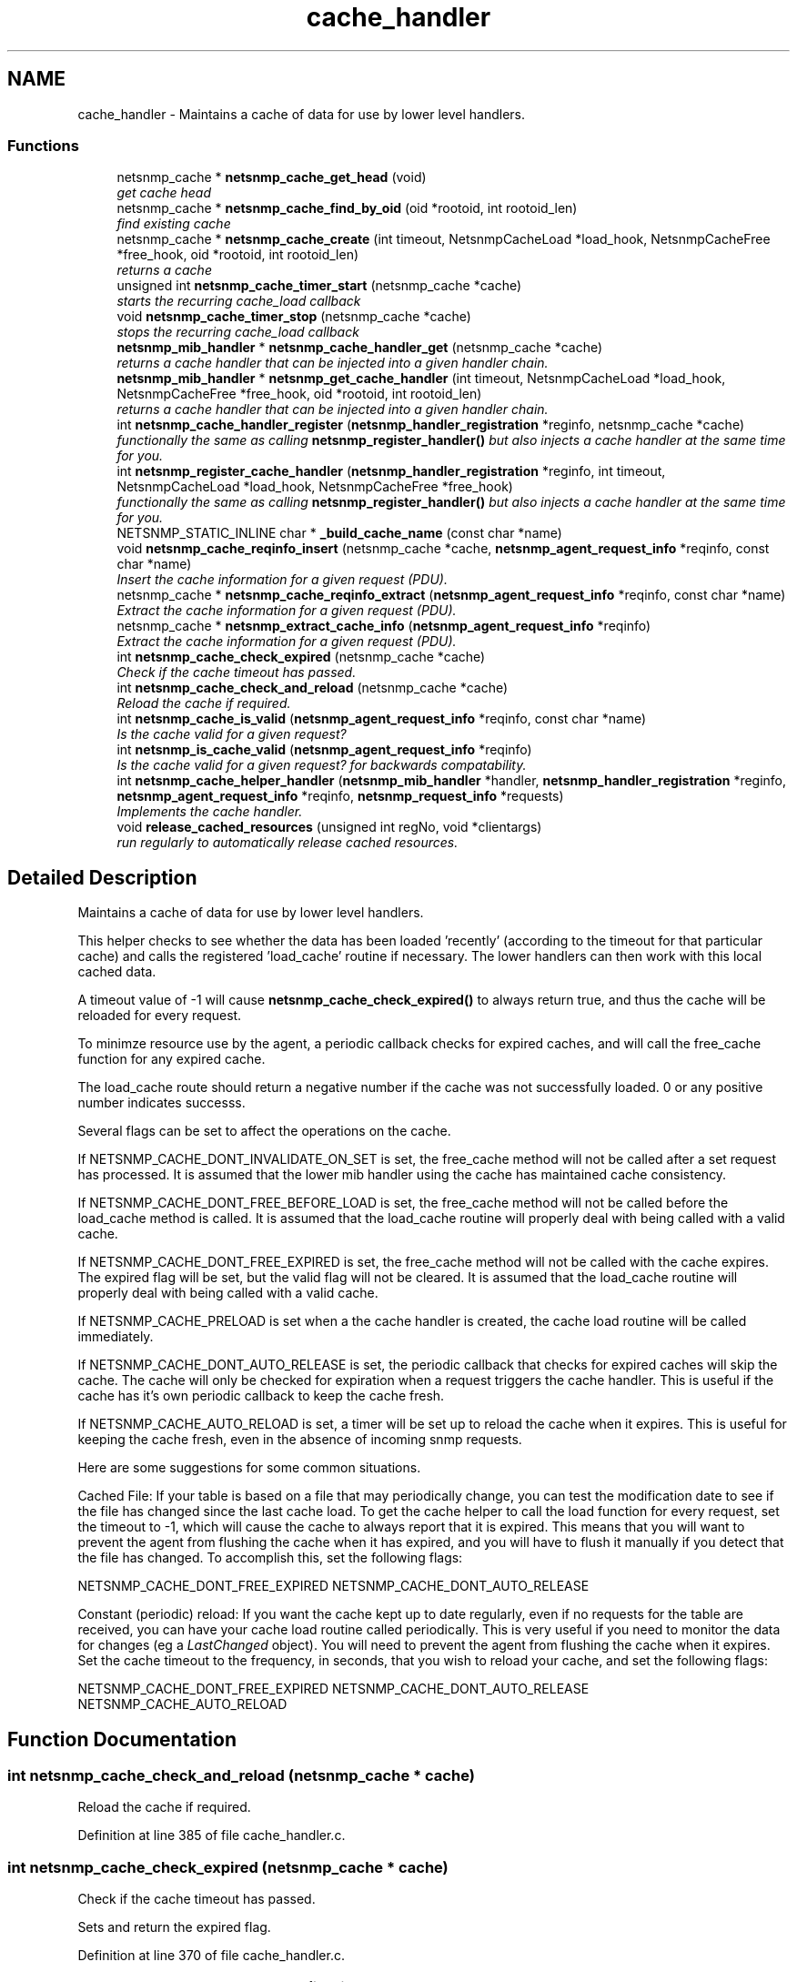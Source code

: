 .TH "cache_handler" 3 "4 Feb 2009" "Version 5.3.2" "net-snmp" \" -*- nroff -*-
.ad l
.nh
.SH NAME
cache_handler \- Maintains a cache of data for use by lower level handlers.  

.PP
.SS "Functions"

.in +1c
.ti -1c
.RI "netsnmp_cache * \fBnetsnmp_cache_get_head\fP (void)"
.br
.RI "\fIget cache head \fP"
.ti -1c
.RI "netsnmp_cache * \fBnetsnmp_cache_find_by_oid\fP (oid *rootoid, int rootoid_len)"
.br
.RI "\fIfind existing cache \fP"
.ti -1c
.RI "netsnmp_cache * \fBnetsnmp_cache_create\fP (int timeout, NetsnmpCacheLoad *load_hook, NetsnmpCacheFree *free_hook, oid *rootoid, int rootoid_len)"
.br
.RI "\fIreturns a cache \fP"
.ti -1c
.RI "unsigned int \fBnetsnmp_cache_timer_start\fP (netsnmp_cache *cache)"
.br
.RI "\fIstarts the recurring cache_load callback \fP"
.ti -1c
.RI "void \fBnetsnmp_cache_timer_stop\fP (netsnmp_cache *cache)"
.br
.RI "\fIstops the recurring cache_load callback \fP"
.ti -1c
.RI "\fBnetsnmp_mib_handler\fP * \fBnetsnmp_cache_handler_get\fP (netsnmp_cache *cache)"
.br
.RI "\fIreturns a cache handler that can be injected into a given handler chain. \fP"
.ti -1c
.RI "\fBnetsnmp_mib_handler\fP * \fBnetsnmp_get_cache_handler\fP (int timeout, NetsnmpCacheLoad *load_hook, NetsnmpCacheFree *free_hook, oid *rootoid, int rootoid_len)"
.br
.RI "\fIreturns a cache handler that can be injected into a given handler chain. \fP"
.ti -1c
.RI "int \fBnetsnmp_cache_handler_register\fP (\fBnetsnmp_handler_registration\fP *reginfo, netsnmp_cache *cache)"
.br
.RI "\fIfunctionally the same as calling \fBnetsnmp_register_handler()\fP but also injects a cache handler at the same time for you. \fP"
.ti -1c
.RI "int \fBnetsnmp_register_cache_handler\fP (\fBnetsnmp_handler_registration\fP *reginfo, int timeout, NetsnmpCacheLoad *load_hook, NetsnmpCacheFree *free_hook)"
.br
.RI "\fIfunctionally the same as calling \fBnetsnmp_register_handler()\fP but also injects a cache handler at the same time for you. \fP"
.ti -1c
.RI "NETSNMP_STATIC_INLINE char * \fB_build_cache_name\fP (const char *name)"
.br
.ti -1c
.RI "void \fBnetsnmp_cache_reqinfo_insert\fP (netsnmp_cache *cache, \fBnetsnmp_agent_request_info\fP *reqinfo, const char *name)"
.br
.RI "\fIInsert the cache information for a given request (PDU). \fP"
.ti -1c
.RI "netsnmp_cache * \fBnetsnmp_cache_reqinfo_extract\fP (\fBnetsnmp_agent_request_info\fP *reqinfo, const char *name)"
.br
.RI "\fIExtract the cache information for a given request (PDU). \fP"
.ti -1c
.RI "netsnmp_cache * \fBnetsnmp_extract_cache_info\fP (\fBnetsnmp_agent_request_info\fP *reqinfo)"
.br
.RI "\fIExtract the cache information for a given request (PDU). \fP"
.ti -1c
.RI "int \fBnetsnmp_cache_check_expired\fP (netsnmp_cache *cache)"
.br
.RI "\fICheck if the cache timeout has passed. \fP"
.ti -1c
.RI "int \fBnetsnmp_cache_check_and_reload\fP (netsnmp_cache *cache)"
.br
.RI "\fIReload the cache if required. \fP"
.ti -1c
.RI "int \fBnetsnmp_cache_is_valid\fP (\fBnetsnmp_agent_request_info\fP *reqinfo, const char *name)"
.br
.RI "\fIIs the cache valid for a given request? \fP"
.ti -1c
.RI "int \fBnetsnmp_is_cache_valid\fP (\fBnetsnmp_agent_request_info\fP *reqinfo)"
.br
.RI "\fIIs the cache valid for a given request? for backwards compatability. \fP"
.ti -1c
.RI "int \fBnetsnmp_cache_helper_handler\fP (\fBnetsnmp_mib_handler\fP *handler, \fBnetsnmp_handler_registration\fP *reginfo, \fBnetsnmp_agent_request_info\fP *reqinfo, \fBnetsnmp_request_info\fP *requests)"
.br
.RI "\fIImplements the cache handler. \fP"
.ti -1c
.RI "void \fBrelease_cached_resources\fP (unsigned int regNo, void *clientargs)"
.br
.RI "\fIrun regularly to automatically release cached resources. \fP"
.in -1c
.SH "Detailed Description"
.PP 
Maintains a cache of data for use by lower level handlers. 

This helper checks to see whether the data has been loaded 'recently' (according to the timeout for that particular cache) and calls the registered 'load_cache' routine if necessary. The lower handlers can then work with this local cached data.
.PP
A timeout value of -1 will cause \fBnetsnmp_cache_check_expired()\fP to always return true, and thus the cache will be reloaded for every request.
.PP
To minimze resource use by the agent, a periodic callback checks for expired caches, and will call the free_cache function for any expired cache.
.PP
The load_cache route should return a negative number if the cache was not successfully loaded. 0 or any positive number indicates successs.
.PP
Several flags can be set to affect the operations on the cache.
.PP
If NETSNMP_CACHE_DONT_INVALIDATE_ON_SET is set, the free_cache method will not be called after a set request has processed. It is assumed that the lower mib handler using the cache has maintained cache consistency.
.PP
If NETSNMP_CACHE_DONT_FREE_BEFORE_LOAD is set, the free_cache method will not be called before the load_cache method is called. It is assumed that the load_cache routine will properly deal with being called with a valid cache.
.PP
If NETSNMP_CACHE_DONT_FREE_EXPIRED is set, the free_cache method will not be called with the cache expires. The expired flag will be set, but the valid flag will not be cleared. It is assumed that the load_cache routine will properly deal with being called with a valid cache.
.PP
If NETSNMP_CACHE_PRELOAD is set when a the cache handler is created, the cache load routine will be called immediately.
.PP
If NETSNMP_CACHE_DONT_AUTO_RELEASE is set, the periodic callback that checks for expired caches will skip the cache. The cache will only be checked for expiration when a request triggers the cache handler. This is useful if the cache has it's own periodic callback to keep the cache fresh.
.PP
If NETSNMP_CACHE_AUTO_RELOAD is set, a timer will be set up to reload the cache when it expires. This is useful for keeping the cache fresh, even in the absence of incoming snmp requests.
.PP
Here are some suggestions for some common situations.
.PP
Cached File: If your table is based on a file that may periodically change, you can test the modification date to see if the file has changed since the last cache load. To get the cache helper to call the load function for every request, set the timeout to -1, which will cause the cache to always report that it is expired. This means that you will want to prevent the agent from flushing the cache when it has expired, and you will have to flush it manually if you detect that the file has changed. To accomplish this, set the following flags:
.PP
NETSNMP_CACHE_DONT_FREE_EXPIRED NETSNMP_CACHE_DONT_AUTO_RELEASE
.PP
Constant (periodic) reload: If you want the cache kept up to date regularly, even if no requests for the table are received, you can have your cache load routine called periodically. This is very useful if you need to monitor the data for changes (eg a \fILastChanged\fP object). You will need to prevent the agent from flushing the cache when it expires. Set the cache timeout to the frequency, in seconds, that you wish to reload your cache, and set the following flags:
.PP
NETSNMP_CACHE_DONT_FREE_EXPIRED NETSNMP_CACHE_DONT_AUTO_RELEASE NETSNMP_CACHE_AUTO_RELOAD 
.SH "Function Documentation"
.PP 
.SS "int netsnmp_cache_check_and_reload (netsnmp_cache * cache)"
.PP
Reload the cache if required. 
.PP
Definition at line 385 of file cache_handler.c.
.SS "int netsnmp_cache_check_expired (netsnmp_cache * cache)"
.PP
Check if the cache timeout has passed. 
.PP
Sets and return the expired flag. 
.PP
Definition at line 370 of file cache_handler.c.
.SS "netsnmp_cache* netsnmp_cache_create (int timeout, NetsnmpCacheLoad * load_hook, NetsnmpCacheFree * free_hook, oid * rootoid, int rootoid_len)"
.PP
returns a cache 
.PP
Definition at line 136 of file cache_handler.c.
.SS "netsnmp_cache* netsnmp_cache_find_by_oid (oid * rootoid, int rootoid_len)"
.PP
find existing cache 
.PP
Definition at line 120 of file cache_handler.c.
.SS "netsnmp_cache* netsnmp_cache_get_head (void)"
.PP
get cache head 
.PP
Definition at line 112 of file cache_handler.c.
.SS "\fBnetsnmp_mib_handler\fP* netsnmp_cache_handler_get (netsnmp_cache * cache)"
.PP
returns a cache handler that can be injected into a given handler chain. 
.PP
Definition at line 247 of file cache_handler.c.
.SS "int netsnmp_cache_handler_register (\fBnetsnmp_handler_registration\fP * reginfo, netsnmp_cache * cache)"
.PP
functionally the same as calling \fBnetsnmp_register_handler()\fP but also injects a cache handler at the same time for you. 
.PP

.PP
Definition at line 295 of file cache_handler.c.
.SS "int netsnmp_cache_helper_handler (\fBnetsnmp_mib_handler\fP * handler, \fBnetsnmp_handler_registration\fP * reginfo, \fBnetsnmp_agent_request_info\fP * reqinfo, \fBnetsnmp_request_info\fP * requests)"
.PP
Implements the cache handler. 
.PP

.PP
next handler called automatically - 'AUTO_NEXT'
.PP
next handler called automatically - 'AUTO_NEXT'
.PP
next handler called automatically - 'AUTO_NEXT' 
.PP
Definition at line 420 of file cache_handler.c.
.SS "int netsnmp_cache_is_valid (\fBnetsnmp_agent_request_info\fP * reqinfo, const char * name)"
.PP
Is the cache valid for a given request? 
.PP
Definition at line 402 of file cache_handler.c.
.SS "netsnmp_cache* netsnmp_cache_reqinfo_extract (\fBnetsnmp_agent_request_info\fP * reqinfo, const char * name)"
.PP
Extract the cache information for a given request (PDU). 
.PP
Definition at line 350 of file cache_handler.c.
.SS "void netsnmp_cache_reqinfo_insert (netsnmp_cache * cache, \fBnetsnmp_agent_request_info\fP * reqinfo, const char * name)"
.PP
Insert the cache information for a given request (PDU). 
.PP
Definition at line 333 of file cache_handler.c.
.SS "unsigned int netsnmp_cache_timer_start (netsnmp_cache * cache)"
.PP
starts the recurring cache_load callback 
.PP
Definition at line 191 of file cache_handler.c.
.SS "void netsnmp_cache_timer_stop (netsnmp_cache * cache)"
.PP
stops the recurring cache_load callback 
.PP
Definition at line 226 of file cache_handler.c.
.SS "netsnmp_cache* netsnmp_extract_cache_info (\fBnetsnmp_agent_request_info\fP * reqinfo)"
.PP
Extract the cache information for a given request (PDU). 
.PP
Definition at line 362 of file cache_handler.c.
.SS "\fBnetsnmp_mib_handler\fP* netsnmp_get_cache_handler (int timeout, NetsnmpCacheLoad * load_hook, NetsnmpCacheFree * free_hook, oid * rootoid, int rootoid_len)"
.PP
returns a cache handler that can be injected into a given handler chain. 
.PP
Definition at line 276 of file cache_handler.c.
.SS "int netsnmp_is_cache_valid (\fBnetsnmp_agent_request_info\fP * reqinfo)"
.PP
Is the cache valid for a given request? for backwards compatability. 
.PP
for backwards compat
.PP
\fBnetsnmp_cache_is_valid()\fP is preferred. 
.PP
Definition at line 413 of file cache_handler.c.
.SS "int netsnmp_register_cache_handler (\fBnetsnmp_handler_registration\fP * reginfo, int timeout, NetsnmpCacheLoad * load_hook, NetsnmpCacheFree * free_hook)"
.PP
functionally the same as calling \fBnetsnmp_register_handler()\fP but also injects a cache handler at the same time for you. 
.PP

.PP
Definition at line 308 of file cache_handler.c.
.SS "void release_cached_resources (unsigned int regNo, void * clientargs)"
.PP
run regularly to automatically release cached resources. 
.PP
xxx - method to prevent cache from expiring while a request is being processed (e.g. delegated request). proposal: set a flag, which would be cleared when request finished (which could be acomplished by a dummy data list item in agent req info & custom free function). 
.PP
Definition at line 575 of file cache_handler.c.
.SH "Author"
.PP 
Generated automatically by Doxygen for net-snmp from the source code.
